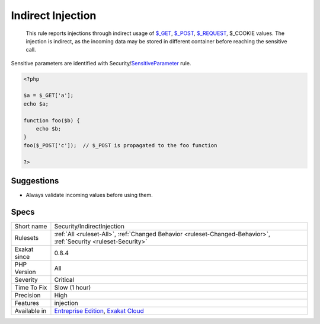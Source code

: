 .. _security-indirectinjection:

.. _indirect-injection:

Indirect Injection
++++++++++++++++++

  This rule reports injections through indirect usage of `$_GET <https://www.php.net/manual/en/reserved.variables.get.php>`_, `$_POST <https://www.php.net/manual/en/reserved.variables.post.php>`_, `$_REQUEST <https://www.php.net/manual/en/reserved.variables.request.php>`_, $_COOKIE values. The injection is indirect, as the incoming data may be stored in different container before reaching the sensitive call. 

Sensitive parameters are identified with Security/`SensitiveParameter <https://www.php.net/sensitiveparameter>`_ rule.

.. code-block:: php
   
   <?php
   
   $a = $_GET['a'];
   echo $a;
   
   function foo($b) {
       echo $b;
   }
   foo($_POST['c']);  // $_POST is propagated to the foo function
   
   ?>

Suggestions
___________

* Always validate incoming values before using them.




Specs
_____

+--------------+-------------------------------------------------------------------------------------------------------------------------+
| Short name   | Security/IndirectInjection                                                                                              |
+--------------+-------------------------------------------------------------------------------------------------------------------------+
| Rulesets     | :ref:`All <ruleset-All>`, :ref:`Changed Behavior <ruleset-Changed-Behavior>`, :ref:`Security <ruleset-Security>`        |
+--------------+-------------------------------------------------------------------------------------------------------------------------+
| Exakat since | 0.8.4                                                                                                                   |
+--------------+-------------------------------------------------------------------------------------------------------------------------+
| PHP Version  | All                                                                                                                     |
+--------------+-------------------------------------------------------------------------------------------------------------------------+
| Severity     | Critical                                                                                                                |
+--------------+-------------------------------------------------------------------------------------------------------------------------+
| Time To Fix  | Slow (1 hour)                                                                                                           |
+--------------+-------------------------------------------------------------------------------------------------------------------------+
| Precision    | High                                                                                                                    |
+--------------+-------------------------------------------------------------------------------------------------------------------------+
| Features     | injection                                                                                                               |
+--------------+-------------------------------------------------------------------------------------------------------------------------+
| Available in | `Entreprise Edition <https://www.exakat.io/entreprise-edition>`_, `Exakat Cloud <https://www.exakat.io/exakat-cloud/>`_ |
+--------------+-------------------------------------------------------------------------------------------------------------------------+


